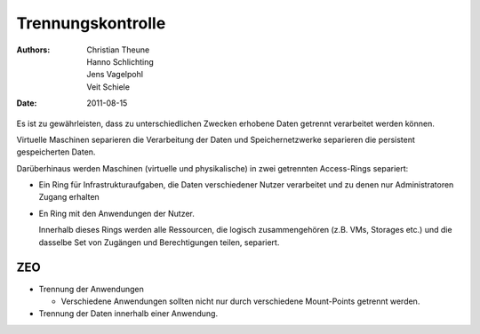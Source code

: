 ==================
Trennungskontrolle
==================

:Authors: - Christian Theune
          - Hanno Schlichting
          - Jens Vagelpohl
          - Veit Schiele
:Date: 2011-08-15

Es ist zu gewährleisten, dass zu unterschiedlichen Zwecken erhobene Daten getrennt verarbeitet werden können.

Virtuelle Maschinen separieren die Verarbeitung der Daten und Speichernetzwerke separieren die persistent gespeicherten Daten.

Darüberhinaus werden Maschinen (virtuelle und physikalische) in zwei getrennten Access-Rings separiert:

- Ein Ring für Infrastrukturaufgaben, die Daten verschiedener Nutzer verarbeitet und zu denen nur Administratoren Zugang erhalten
- En Ring mit den Anwendungen der Nutzer.

  Innerhalb dieses Rings werden alle Ressourcen, die logisch zusammengehören (z.B. VMs, Storages etc.) und die dasselbe Set von Zugängen und Berechtigungen teilen, separiert.

ZEO
===

- Trennung der Anwendungen

  - Verschiedene Anwendungen sollten nicht nur durch verschiedene Mount-Points getrennt werden.

- Trennung der Daten innerhalb einer Anwendung.
